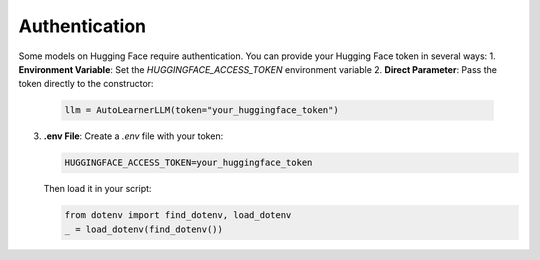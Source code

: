 Authentication
==================
Some models on Hugging Face require authentication. You can provide your Hugging Face token in several ways:
1. **Environment Variable**: Set the `HUGGINGFACE_ACCESS_TOKEN` environment variable
2. **Direct Parameter**: Pass the token directly to the constructor:

   .. code-block:: python

       llm = AutoLearnerLLM(token="your_huggingface_token")

3. **.env File**: Create a `.env` file with your token:

   .. code-block:: text

       HUGGINGFACE_ACCESS_TOKEN=your_huggingface_token

   Then load it in your script:

   .. code-block:: python

       from dotenv import find_dotenv, load_dotenv
       _ = load_dotenv(find_dotenv())
